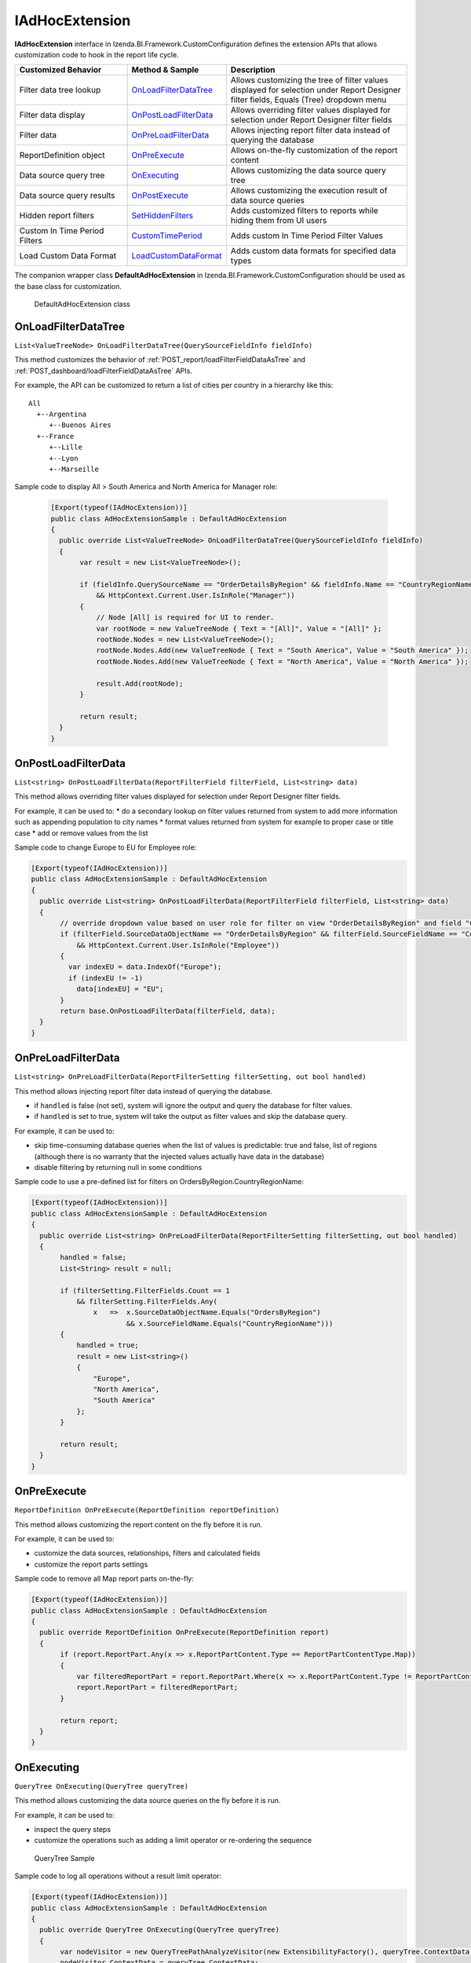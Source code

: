 ===================
IAdHocExtension
===================

**IAdHocExtension** interface in Izenda.BI.Framework.CustomConfiguration defines the extension APIs that allows customization code to hook in the report life cycle.

.. list-table::
   :widths: 30 20 50
   :header-rows: 1

   * - Customized Behavior
     - Method & Sample
     - Description
   * - Filter data tree lookup
     - `OnLoadFilterDataTree`_
     - Allows customizing the tree of filter values displayed for selection under Report Designer filter fields, Equals (Tree) dropdown menu
   * - Filter data display
     - `OnPostLoadFilterData`_
     - Allows overriding filter values displayed for selection under Report Designer filter fields
   * - Filter data
     - `OnPreLoadFilterData`_
     - Allows injecting report filter data instead of querying the database
   * - ReportDefinition object
     - `OnPreExecute`_
     - Allows on-the-fly customization of the report content
   * - Data source query tree
     - `OnExecuting`_
     - Allows customizing the data source query tree
   * - Data source query results
     - `OnPostExecute`_
     - Allows customizing the execution result of data source queries
   * - Hidden report filters
     - `SetHiddenFilters`_
     - Adds customized filters to reports while hiding them from UI users
   * - Custom In Time Period Filters
     - `CustomTimePeriod`_
     - Adds custom In Time Period Filter Values
   * - Load Custom Data Format
     - `LoadCustomDataFormat`_
     - Adds custom data formats for specified data types

The companion wrapper class **DefaultAdHocExtension** in  Izenda.BI.Framework.CustomConfiguration should be used as the base class for customization.

.. figure:: /_static/images/DefaultAdHocExtension_class.png

   DefaultAdHocExtension class

.. seealso::

   :doc:`Full-code Samples for all IAdHocExtension Methods <code_iadhocextension_samples>`

OnLoadFilterDataTree
-----------------------------------

``List<ValueTreeNode> OnLoadFilterDataTree(QuerySourceFieldInfo fieldInfo)``

This method customizes the behavior of :ref:`POST_report/loadFilterFieldDataAsTree` and :ref:`POST_dashboard/loadFilterFieldDataAsTree` APIs.

For example, the API can be customized to return a list of cities per country in a hierarchy like this::

   All
     +--Argentina
        +--Buenos Aires
     +--France
        +--Lille
        +--Lyon
        +--Marseille

Sample code to display All > South America and North America for Manager role:

   .. code-block:: csharp

       [Export(typeof(IAdHocExtension))]
       public class AdHocExtensionSample : DefaultAdHocExtension
       {
         public override List<ValueTreeNode> OnLoadFilterDataTree(QuerySourceFieldInfo fieldInfo)
         {
              var result = new List<ValueTreeNode>();
      
              if (fieldInfo.QuerySourceName == "OrderDetailsByRegion" && fieldInfo.Name == "CountryRegionName"
                  && HttpContext.Current.User.IsInRole("Manager"))
              {
                  // Node [All] is required for UI to render.
                  var rootNode = new ValueTreeNode { Text = "[All]", Value = "[All]" };
                  rootNode.Nodes = new List<ValueTreeNode>();
                  rootNode.Nodes.Add(new ValueTreeNode { Text = "South America", Value = "South America" });
                  rootNode.Nodes.Add(new ValueTreeNode { Text = "North America", Value = "North America" });
      
                  result.Add(rootNode);
              }
      
              return result;
         }
       }

OnPostLoadFilterData
---------------------

``List<string> OnPostLoadFilterData(ReportFilterField filterField, List<string> data)``

This method allows overriding filter values displayed for selection under Report Designer filter fields.


For example, it can be used to:
* do a secondary lookup on filter values returned from system to add more information such as appending population to city names
* format values returned from system for example to proper case or title case
* add or remove values from the list


Sample code to change Europe to EU for Employee role:

.. code-block:: csharp

    [Export(typeof(IAdHocExtension))]
    public class AdHocExtensionSample : DefaultAdHocExtension
    {
      public override List<string> OnPostLoadFilterData(ReportFilterField filterField, List<string> data)
      {
           // override dropdown value based on user role for filter on view "OrderDetailsByRegion" and field "CountryRegionName"
           if (filterField.SourceDataObjectName == "OrderDetailsByRegion" && filterField.SourceFieldName == "CountryRegionName"
               && HttpContext.Current.User.IsInRole("Employee"))
           {
             var indexEU = data.IndexOf("Europe");
             if (indexEU != -1)
               data[indexEU] = "EU";
           }
           return base.OnPostLoadFilterData(filterField, data);
      }
    }

OnPreLoadFilterData
-------------------

``List<string> OnPreLoadFilterData(ReportFilterSetting filterSetting, out bool handled)``

This method allows injecting report filter data instead of querying the database.

* if ``handled`` is false (not set), system will ignore the output and query the database for filter values.
* if ``handled`` is set to true, system will take the output as filter values and skip the database query.


For example, it can be used to:

* skip time-consuming database queries when the list of values is predictable: true and false, list of regions (although there is no warranty that the injected values actually have data in the database)
* disable filtering by returning null in some conditions


Sample code to use a pre-defined list for filters on OrdersByRegion.CountryRegionName:

.. code-block:: csharp

    [Export(typeof(IAdHocExtension))]
    public class AdHocExtensionSample : DefaultAdHocExtension
    {
      public override List<string> OnPreLoadFilterData(ReportFilterSetting filterSetting, out bool handled)
      {
           handled = false;
           List<String> result = null;
   
           if (filterSetting.FilterFields.Count == 1
               && filterSetting.FilterFields.Any(
                   x   =>  x.SourceDataObjectName.Equals("OrdersByRegion")
                           && x.SourceFieldName.Equals("CountryRegionName")))
           {
               handled = true;
               result = new List<string>()
               {
                   "Europe",
                   "North America",
                   "South America"
               };
           }
   
           return result;
      }
    }

OnPreExecute
-------------------

``ReportDefinition OnPreExecute(ReportDefinition reportDefinition)``

This method allows customizing the report content on the fly before it is run.

For example, it can be used to:

* customize the data sources, relationships, filters and calculated fields
* customize the report parts settings

Sample code to remove all Map report parts on-the-fly:

.. code-block:: csharp

    [Export(typeof(IAdHocExtension))]
    public class AdHocExtensionSample : DefaultAdHocExtension
    {
      public override ReportDefinition OnPreExecute(ReportDefinition report)
      {
           if (report.ReportPart.Any(x => x.ReportPartContent.Type == ReportPartContentType.Map))
           {
               var filteredReportPart = report.ReportPart.Where(x => x.ReportPartContent.Type != ReportPartContentType.Map).ToList();
               report.ReportPart = filteredReportPart;
           }
   
           return report;
      }
    }

OnExecuting
-------------

``QueryTree OnExecuting(QueryTree queryTree)``

This method allows customizing the data source queries on the fly before it is run.

For example, it can be used to:

* inspect the query steps
* customize the operations such as adding a limit operator or re-ordering the sequence

.. figure:: /_static/images/QueryTree_Sample.png

   QueryTree Sample


Sample code to log all operations without a result limit operator:

.. code-block:: csharp

    [Export(typeof(IAdHocExtension))]
    public class AdHocExtensionSample : DefaultAdHocExtension
    {
      public override QueryTree OnExecuting(QueryTree queryTree)
      {
           var nodeVisitor = new QueryTreePathAnalyzeVisitor(new ExtensibilityFactory(), queryTree.ContextData);
           nodeVisitor.ContextData = queryTree.ContextData;
           queryTree.Root.Accept(nodeVisitor);
   
           var resultLimitOperator = new ResultLimitOperator()
           {
               ChildOperand = new Operand()
               {
                   QuerySource = new QuerySource()
               }
           };
   
           try
           {
               nodeVisitor.Visit(resultLimitOperator);
           }
           catch (Exception)
           {
               Console.WriteLine("LOG: Query with no limit");
           }
   
           return queryTree;
      }
    }

OnPostExecute
-----------------

``List<IDictionary<string, object>> OnPostExecute(QueryTree executedQueryTree, List<IDictionary<string, object>> result)``

This method allows customizing the execution result of data source queries.

For example, it can be used to:
* inspect the execution result
* alter the execution result such as adding and removing rows or changing data values

Sample code to limit the execution result to the first 1000 rows only (although the database may return more than that):

.. code-block:: csharp

    [Export(typeof(IAdHocExtension))]
    public class AdHocExtensionSample : DefaultAdHocExtension
    {
      public override List<IDictionary<string, object>> OnPostExecute(QueryTree executedQueryTree, List<IDictionary<string, object>> result)
      {
           return result.Take(1000).ToList();
      }
    }

SetHiddenFilters
--------------------

``ReportFilterSetting SetHiddenFilters(SetHiddenFilterParam param)``

This method adds customized filters to every reports while hiding them from UI users.

For example, it can be used to:

* filter data to rows with ShipCountry = 'USA' only.
* automatically filter all tables to non-deleted data (IsDeleted = FALSE).
* in a Shared Schema Multi-Tenant Architecture, filter every table to only data of the tenant of current logged in user.

Sample code to add hidden filter ShipCountry = "WA" or "[Blank]" for all:

.. code-block:: csharp

     [Export(typeof(IAdHocExtension))]
     public override ReportFilterSetting SetHiddenFilters(SetHiddenFilterParam param)
     {
         var filterFieldName = "ShipRegion";
   
         Func<ReportFilterSetting, int, QuerySource, QuerySourceField, Guid, Relationship, int> addHiddenFilters = (result, filterPosition, querySource, field, equalOperator, rel) =>
         {
             var firstFilter = new ReportFilterField
             {
                 Alias = $"ShipRegion{filterPosition}",
                 QuerySourceId = querySource.Id,
                 SourceDataObjectName = querySource.Name,
                 QuerySourceType = querySource.Type,
                 QuerySourceFieldId = field.Id,
                 SourceFieldName = field.Name,
                 DataType = field.DataType,
                 Position = ++filterPosition,
                 OperatorId = equalOperator,
                 Value = "WA",
                 RelationshipId = rel?.Id,
                 IsParameter = false,
                 ReportFieldAlias = null
             };
   
             var secondFilter = new ReportFilterField
             {
                 Alias = $"ShipRegion{filterPosition}",
                 QuerySourceId = querySource.Id,
                 SourceDataObjectName = querySource.Name,
                 QuerySourceType = querySource.Type,
                 QuerySourceFieldId = field.Id,
                 SourceFieldName = field.Name,
                 DataType = field.DataType,
                 Position = ++filterPosition,
                 OperatorId = equalOperator,
                 Value = "[Blank]",
                 RelationshipId = rel?.Id,
                 IsParameter = false,
                 ReportFieldAlias = null
             };
             result.FilterFields.Add(firstFilter);
             result.FilterFields.Add(secondFilter);
   
             var logic = $"({filterPosition - 1} OR {filterPosition})";
             if (string.IsNullOrEmpty(result.Logic))
             {
                 result.Logic = logic;
             }
             else
             {
                 result.Logic += $" AND {logic}";
             }
   
             return filterPosition;
         };
   
         var filterSetting = new ReportFilterSetting()
         {
             FilterFields = new List<ReportFilterField>()
         };
         var position = 0;
   
         var ds = param.ReportDefinition.ReportDataSource;
   
         // Build the hidden filters for ship country fields
         foreach (var querySource in param.QuerySources // Scan thru the query sources that are involved in the report
             .Where(x => x.QuerySourceFields.Any(y => y.Name.Equals(filterFieldName, StringComparison.OrdinalIgnoreCase)))) // Take only query sources that have filter field name
         {
             // Pick the relationships that joins the query source as primary source
             // Setting the join ensure the proper table is assigned when using join alias in the UI
             var rels = param.ReportDefinition.ReportRelationship.
                 Where(x => x.JoinQuerySourceId == querySource.Id)
                 .ToList();
   
             // Find actual filter field in query source
             var field = querySource.QuerySourceFields.FirstOrDefault(x => x.Name.Equals(filterFieldName, StringComparison.OrdinalIgnoreCase));
   
             // Pick the equal operator
             var equalOperator = Izenda.BI.Framework.Enums.FilterOperator.FilterOperator.EqualsManualEntry.GetUid();
   
             // In case there is no relationship that the query source is joined as primary
             if (rels.Count() == 0)
             {
                 // Just add hidden filter with null relationship
                 position = addHiddenFilters(filterSetting, position, querySource, field, equalOperator, null);
             }
             else
             {
                 // Loop thru all relationships that the query source is joined as primary and add the hidden field associated with each relationship
                 foreach (var rel in rels)
                 {
                     position = addHiddenFilters(filterSetting, position, querySource, field, equalOperator, rel);
                 }
             }
         }
   
         return filterSetting;
     }

Application Scenarios
-----------------------

Hidden filters can be applied based on several values. For example,

User Name::

   var currentUser = UserContext.Current;
   var currentUserName = currentUser.CurrentUser.UserName;

   if (String.Compare(currentUserName, "userName") == 0)
   {
      //Filter Logic Goes Here
   }

Tenant Name::

   var currentUser = UserContext.Current;
   var currentTenantName = currentUser.CurrentTenant.Name;

   if (String.Compare(currentTenantName, "TestTenant") == 0)
   {
          //Filter Logic Goes Here
   }

Role Name::

   var currentUser = UserContext.Current;
   var currentUserRoles = currentUser.Roles.Select(x => x.Name).ToList();

   if (String.Compare(currentUserRoles[0], “Administrator”) == 0)
   {
          //Filter Logic Goes Here
   }

Role Name (Alternative Method)::

   var currentUser = UserContext.Current;

   if (currentUser.IsInRole("Administrator")
   {
          //Filter Logic Goes Here
   }

Schema Notation::

   public override ReportFilterSetting SetHiddenFilters(SetHiddenFilterParam param)
   {
        var queryCategory = param.QuerySources.First(x => x.Name.Equals("Orders")).QuerySourceCategoryName;

        if (String.Compare(queryCategory, "dbo") == 0)
        {
             //Filter Logic Goes Here
        }
   }


Query Source::

   public override ReportFilterSetting SetHiddenFilters(SetHiddenFilterParam param)
   {
        var querySouce = param.QuerySources.First(x => x.Name.Equals("TableName"));

        if (String.Compare(querySource.Type, "Table") == 0)
        {
             //Filter Logic Goes Here
        }
   }


Applying Filter with Compounded Values
-----------------------------------------

In some scenarios, you will require several values passed into the same filter, which get applied according to the logic you provide.

.. code-block:: csharp

   if (String.Compare(currentUserName, "userName") == 0)
   {
        result.Logic = "(1 or 2 or 3)"; //The logic, something like "1 AND 2 OR 3"

        //Equal operator
        var equalOperator = param.FilterOperatorGroups.First(x => x.Name.Equals("Equivalence")).FilterOperators
             .First(x => x.Name.Equals("Equals (Selection)"));

        //Filter Order.ShipContry = USA
        string[] valArray = { "USA", "Argentina", "Germany" };
        var querySouce = param.QuerySources.First(x => x.Name.Equals("Orders"));
        var field = querySouce.QuerySourceFields.First(x => x.Name.Equals("ShipCountry"));

        for (int i = 0; i < valArray.Length; i++)
        {
             var reportFilterField = new ReportFilterField
             {
                  QuerySourceId = querySouce.Id,
                  SourceDataObjectName = querySouce.Name,
                  QuerySourceType = querySouce.Type,
                  QuerySourceFieldId = field.Id,
                  SourceFieldName = field.Name,
                  DataType = field.DataType,
                  Position = i+1,
                  OperatorId = equalOperator.Id,
                  Value = valStr[i],
                  RelationshipId = null,
                  IsParameter = false,
                  ReportFieldAlias = null
             };

             filterFields.Add(reportFilterField);
        }
   }

CustomTimePeriod
-----------------------------------

``public override List<CustomTimePeriod> LoadCustomTimePeriod()``

NOTE: This method is only available in v1.24.0 or higher

You can create custom time period filters for various datatypes by overriding the LoadCustomTimePeriod in your DefaultAdHocExtension implementation.

.. code-block:: csharp

	[Export(typeof(IAdHocExtension))]
    public class CustomAdhocReport : DefaultAdHocExtension
    {
        public override List<CustomTimePeriod> LoadCustomTimePeriod()
        {
            var result = new List<CustomTimePeriod>
            {
                    new CustomTimePeriod("Tomorrow",
                        DateTime.Now, DateTime.Now.AddDays(1), Operator.BetweenCalendar),
                    new CustomTimePeriod("Previous Date -> DateTime Now",
                       () => DateTime.Now.AddDays(-1), () => DateTime.Now, Operator.BetweenCalendar),
                    new CustomTimePeriod("Less Than 2 Days Old",
                        2, Operator.LessThanDaysOld),
                    new CustomTimePeriod("Greater Than 2 Days Old",
                       () => 2, Operator.GreaterThanDaysOld),
                    new CustomTimePeriod(">= Date Time Now + 2 Days",
                        DateTime.Now.AddDays(2), Operator.GreaterThanOrEqualsCalender),
                     new CustomTimePeriod("<= Date Time Now - 2 Days",
                       () => DateTime.Now.AddDays(-2), Operator.LessThanOrEqualsCalendar)
            };

            return result;
        }
    }

LoadCustomDataFormat
-----------------------------------

``public override List<DataFormat> LoadCustomDataFormat()``

NOTE: This method is only available in v1.24.0 or higher

You can create custom formats for various datatypes by overriding the LoadCustomDataFormat in your DefaultAdHocExtension implementation.

.. code-block:: csharp

	[Export(typeof(IAdHocExtension))]
    public class CustomAdhocReport : DefaultAdHocExtension
    {
        public override List<DataFormat> LoadCustomDataFormat()
        {
            var result = new List<DataFormat>
                {
                    new DataFormat
                    {
                        Name = "0,000",
                        DataType = DataType.Numeric,
                        Category = IzendaKey.CustomFormat,
                        FormatFunc = (x) =>
                        {
                            return ((int)x).ToString("0,000");
                        }
                    },
                    new DataFormat
                    {
                        Name = "$0,000",
                        DataType = DataType.Numeric,
                        Category = IzendaKey.CustomFormat,
                        FormatFunc = (x) =>
                        {
                            return ((int)x).ToString("$0,000");
                        }
                    },
                    new DataFormat
                    {
                        Name = "$0,000",
                        DataType = DataType.Numeric,
                        Category = IzendaKey.CustomFormat,
                        FormatFunc = (x) =>
                        {
                            return ((decimal)x).ToString("C0");
                        }
                    }
                };

            return result;
        }
    }
    
See Also
-----------

The :doc:`UserContext.Current </ref/models/UserContext>` object contains data of the current logged in user, which can be leveraged in filters:

*  to check if user has "Report Designer" role: |br| ``UserContext.Current.IsInRole("Report Designer")``
*  to check if user belongs to "ACME" tenant: |br| ``UserContext.Current.CurrentTenant.TenantID == "acme"``
*  to check if user has permission to create new reports: |br| ``UserContext.Current.Permissions.Reports.CanCreateNewReport.Value == TRUE``
